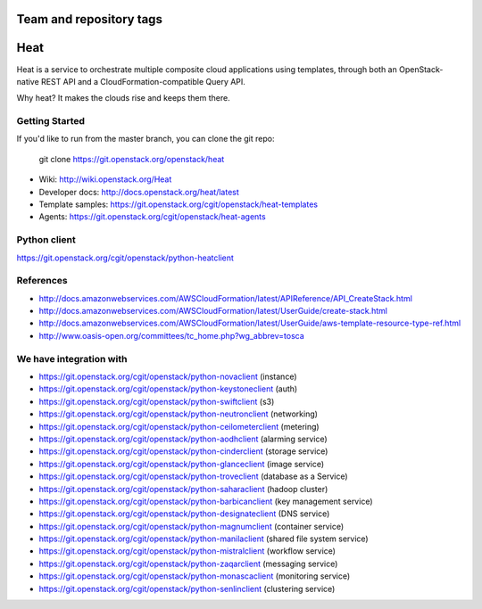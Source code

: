 ========================
Team and repository tags
========================

.. image:: http://governance.openstack.org/badges/heat.svg
    :target: http://governance.openstack.org/reference/tags/index.html

.. Change things from this point on

====
Heat
====

Heat is a service to orchestrate multiple composite cloud applications using
templates, through both an OpenStack-native REST API and a
CloudFormation-compatible Query API.

Why heat? It makes the clouds rise and keeps them there.

Getting Started
---------------

If you'd like to run from the master branch, you can clone the git repo:

    git clone https://git.openstack.org/openstack/heat


* Wiki: http://wiki.openstack.org/Heat
* Developer docs: http://docs.openstack.org/heat/latest
* Template samples: https://git.openstack.org/cgit/openstack/heat-templates
* Agents: https://git.openstack.org/cgit/openstack/heat-agents

Python client
-------------
https://git.openstack.org/cgit/openstack/python-heatclient

References
----------
* http://docs.amazonwebservices.com/AWSCloudFormation/latest/APIReference/API_CreateStack.html
* http://docs.amazonwebservices.com/AWSCloudFormation/latest/UserGuide/create-stack.html
* http://docs.amazonwebservices.com/AWSCloudFormation/latest/UserGuide/aws-template-resource-type-ref.html
* http://www.oasis-open.org/committees/tc_home.php?wg_abbrev=tosca

We have integration with
------------------------
* https://git.openstack.org/cgit/openstack/python-novaclient (instance)
* https://git.openstack.org/cgit/openstack/python-keystoneclient (auth)
* https://git.openstack.org/cgit/openstack/python-swiftclient (s3)
* https://git.openstack.org/cgit/openstack/python-neutronclient (networking)
* https://git.openstack.org/cgit/openstack/python-ceilometerclient (metering)
* https://git.openstack.org/cgit/openstack/python-aodhclient (alarming service)
* https://git.openstack.org/cgit/openstack/python-cinderclient (storage service)
* https://git.openstack.org/cgit/openstack/python-glanceclient (image service)
* https://git.openstack.org/cgit/openstack/python-troveclient (database as a Service)
* https://git.openstack.org/cgit/openstack/python-saharaclient (hadoop cluster)
* https://git.openstack.org/cgit/openstack/python-barbicanclient (key management service)
* https://git.openstack.org/cgit/openstack/python-designateclient (DNS service)
* https://git.openstack.org/cgit/openstack/python-magnumclient (container service)
* https://git.openstack.org/cgit/openstack/python-manilaclient (shared file system service)
* https://git.openstack.org/cgit/openstack/python-mistralclient (workflow service)
* https://git.openstack.org/cgit/openstack/python-zaqarclient (messaging service)
* https://git.openstack.org/cgit/openstack/python-monascaclient (monitoring service)
* https://git.openstack.org/cgit/openstack/python-senlinclient (clustering service)
